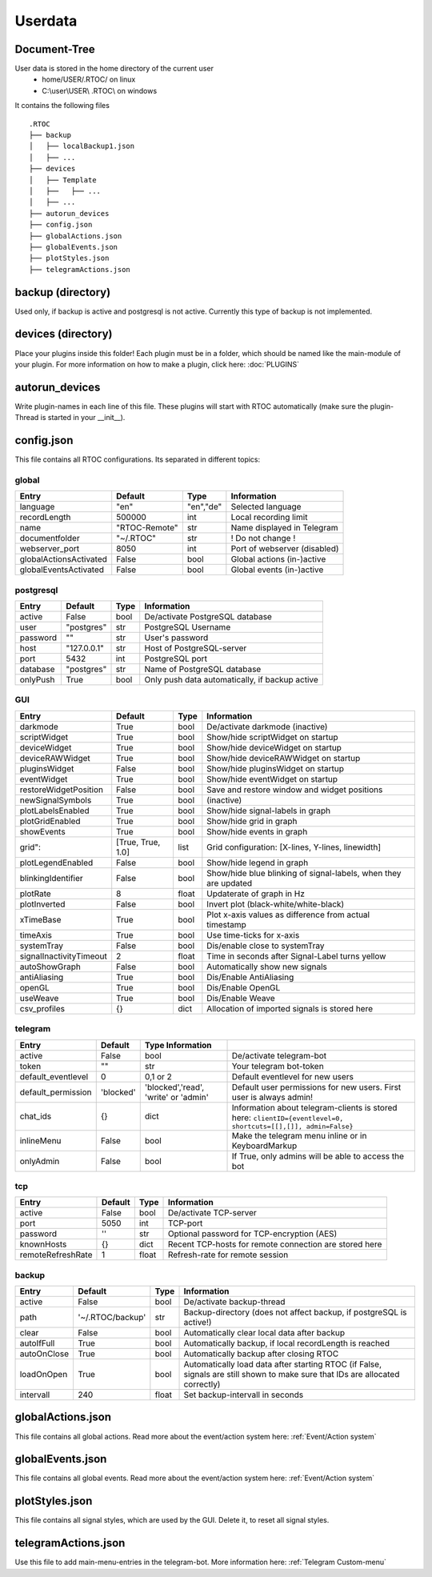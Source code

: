***********
Userdata
***********

Document-Tree
========================================
User data is stored in the home directory of the current user
  - home/USER/.RTOC/ on linux
  - C:\\user\\USER\\ .RTOC\\ on windows

It contains the following files
::
  .RTOC
  ├── backup
  │   ├── localBackup1.json
  │   ├── ...
  ├── devices
  │   ├── Template
  │   ├──   ├── ...
  │   ├── ...
  ├── autorun_devices
  ├── config.json
  ├── globalActions.json
  ├── globalEvents.json
  ├── plotStyles.json
  ├── telegramActions.json

backup (directory)
========================================
Used only, if backup is active and postgresql is not active. Currently this type of backup is not implemented.

devices (directory)
========================================
Place your plugins inside this folder! Each plugin must be in a folder, which should be named like the main-module of your plugin. For more information on how to make a plugin, click here: :doc:`PLUGINS`

autorun_devices
========================================
Write plugin-names in each line of this file. These plugins will start with RTOC automatically (make sure the plugin-Thread is started in your __init__).

config.json
========================================
This file contains all RTOC configurations. Its separated in different topics\:

global
++++++++++++++

=========================  =============  =========== =========================
Entry                      Default        Type        Information
=========================  =============  =========== =========================
language                   "en"           "en","de"   Selected language
recordLength               500000         int         Local recording limit
name                       "RTOC-Remote"  str         Name displayed in Telegram
documentfolder             "~/.RTOC"      str         ! Do not change !
webserver_port             8050           int         Port of webserver (disabled)
globalActionsActivated     False          bool        Global actions (in-)active
globalEventsActivated      False          bool        Global events (in-)active
=========================  =============  =========== =========================

postgresql
++++++++++++++++

=========================  =============  =========== =========================
Entry                      Default        Type        Information
=========================  =============  =========== =========================
active                     False          bool        De/activate PostgreSQL database
user                       "postgres"     str         PostgreSQL Username
password                   ""             str         User's password
host                       "127.0.0.1"    str         Host of PostgreSQL-server
port                       5432           int         PostgreSQL port
database                   "postgres"     str         Name of PostgreSQL database
onlyPush                   True           bool        Only push data automatically, if backup active
=========================  =============  =========== =========================

GUI
++++++++++++++++

=========================  ==================  =========== =========================
Entry                      Default             Type        Information
=========================  ==================  =========== =========================
darkmode                   True                bool        De/activate darkmode (inactive)
scriptWidget               True                bool        Show/hide scriptWidget on startup
deviceWidget               True                bool        Show/hide deviceWidget on startup
deviceRAWWidget            True                bool        Show/hide deviceRAWWidget on startup
pluginsWidget              False               bool        Show/hide pluginsWidget on startup
eventWidget                True                bool        Show/hide eventWidget on startup
restoreWidgetPosition      False               bool        Save and restore window and widget positions
newSignalSymbols           True                bool        (inactive)
plotLabelsEnabled          True                bool        Show/hide signal-labels in graph
plotGridEnabled            True                bool        Show/hide grid in graph
showEvents                 True                bool        Show/hide events in graph
grid":                     [True, True, 1.0]   list        Grid configuration: [X-lines, Y-lines, linewidth]
plotLegendEnabled          False               bool        Show/hide legend in graph
blinkingIdentifier         False               bool        Show/hide blue blinking of signal-labels, when they are updated
plotRate                   8                   float       Updaterate of graph in Hz
plotInverted               False               bool        Invert plot (black-white/white-black)
xTimeBase                  True                bool        Plot x-axis values as difference from actual timestamp
timeAxis                   True                bool        Use time-ticks for x-axis
systemTray                 False               bool        Dis/enable close to systemTray
signalInactivityTimeout    2                   float       Time in seconds after Signal-Label turns yellow
autoShowGraph              False               bool        Automatically show new signals
antiAliasing               True                bool        Dis/Enable AntiAliasing
openGL                     True                bool        Dis/Enable OpenGL
useWeave                   True                bool        Dis/Enable Weave
csv_profiles               {}                  dict        Allocation of imported signals is stored here
=========================  ==================  =========== =========================

telegram
++++++++++++++++++++

=========================  =============  ======================================= =========================
Entry                      Default        Type        Information
=========================  =============  ======================================= =========================
active                     False          bool                                    De/activate telegram-bot
token                      ""             str                                     Your telegram bot-token
default_eventlevel         0              0,1 or 2                                Default eventlevel for new users
default_permission         'blocked'      'blocked','read', 'write' or 'admin'    Default user permissions for new users. First user is always admin!
chat_ids                   {}             dict                                    Information about telegram-clients is stored here: ``clientID={eventlevel=0, shortcuts=[[],[]], admin=False}``
inlineMenu                 False          bool                                    Make the telegram menu inline or in KeyboardMarkup
onlyAdmin                  False          bool                                    If True, only admins will be able to access the bot
=========================  =============  ======================================= =========================

tcp
++++++++++++++++++++

=========================  =============  =========== =========================
Entry                      Default        Type        Information
=========================  =============  =========== =========================
active                     False          bool        De/activate TCP-server
port                       5050           int         TCP-port
password                   ''             str         Optional password for TCP-encryption (AES)
knownHosts                 {}             dict        Recent TCP-hosts for remote connection are stored here
remoteRefreshRate          1              float       Refresh-rate for remote session
=========================  =============  =========== =========================

backup
++++++++++++++++++

=========================  ================  =========== =========================
Entry                      Default           Type        Information
=========================  ================  =========== =========================
active                     False             bool        De/activate backup-thread
path                       '~/.RTOC/backup'  str         Backup-directory (does not affect backup, if postgreSQL is active!)
clear                      False             bool        Automatically clear local data after backup
autoIfFull                 True              bool        Automatically backup, if local recordLength is reached
autoOnClose                True              bool        Automatically backup after closing RTOC
loadOnOpen                 True              bool        Automatically load data after starting RTOC (if False, signals are still shown to make sure that IDs are allocated correctly)
intervall                  240               float       Set backup-intervall in seconds
=========================  ================  =========== =========================

globalActions.json
========================================
This file contains all global actions. Read more about the event/action system here: :ref:`Event/Action system`

globalEvents.json
========================================
This file contains all global events. Read more about the event/action system here: :ref:`Event/Action system`

plotStyles.json
========================================
This file contains all signal styles, which are used by the GUI. Delete it, to reset all signal styles.

telegramActions.json
========================================
Use this file to add main-menu-entries in the telegram-bot. More information here: :ref:`Telegram Custom-menu`
